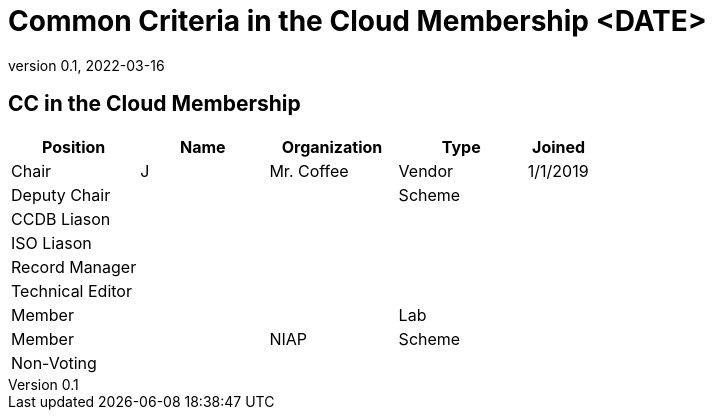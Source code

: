 = Common Criteria in the Cloud Membership <DATE>
:showtitle:
:table-caption: Table
:revnumber: 0.1
:revdate: 2022-03-16

:iTC-longname: Common Criteria in the Cloud iTC
:iTC-shortname: Cloud-iTC
:iTC-email: TBD
:iTC-website: https://ccinthecloud.github.io/
:iTC-GitHub: https://github.com/CC-in-the-Cloud/Admin

== CC in the Cloud Membership
[cols=".^2,.^2,.^2,.^2,.^1",options="header"]
|====

|Position
|Name
|Organization
|Type
|Joined

|Chair
|J
|Mr. Coffee
|Vendor
|1/1/2019

|Deputy Chair
|
|
|Scheme
|

|CCDB Liason
|
|
|
|

|ISO Liason
|
|
|
|

|Record Manager
|
|
|
|

|Technical Editor
|
|
|
|

|Member
|
|
|Lab
|

|Member
|
|NIAP
|Scheme
|

|Non-Voting
|
|
|
|


|====
